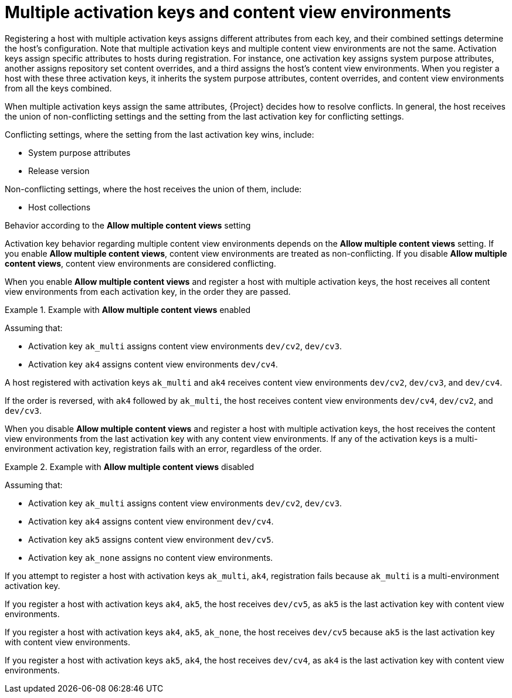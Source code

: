 [id="multiple-activation-keys-and-content-view-environments"]
= Multiple activation keys and content view environments

Registering a host with multiple activation keys assigns different attributes from each key, and their combined settings determine the host's configuration.
Note that multiple activation keys and multiple content view environments are not the same.
Activation keys assign specific attributes to hosts during registration.
For instance, one activation key assigns system purpose attributes, another assigns repository set content overrides, and a third assigns the host's content view environments.
When you register a host with these three activation keys, it inherits the system purpose attributes, content overrides, and content view environments from all the keys combined.

When multiple activation keys assign the same attributes, {Project} decides how to resolve conflicts.
In general, the host receives the union of non-conflicting settings and the setting from the last activation key for conflicting settings.

Conflicting settings, where the setting from the last activation key wins, include:

* System purpose attributes
* Release version

Non-conflicting settings, where the host receives the union of them, include:

* Host collections

.Behavior according to the *Allow multiple content views* setting
Activation key behavior regarding multiple content view environments depends on the *Allow multiple content views* setting.
If you enable *Allow multiple content views*, content view environments are treated as non-conflicting.
If you disable *Allow multiple content views*, content view environments are considered conflicting.

When you enable *Allow multiple content views* and register a host with multiple activation keys, the host receives all content view environments from each activation key, in the order they are passed.

.Example with *Allow multiple content views* enabled
====

Assuming that:

* Activation key `ak_multi` assigns content view environments `dev/cv2`, `dev/cv3`.
* Activation key `ak4` assigns content view environments `dev/cv4`.

A host registered with activation keys `ak_multi` and `ak4` receives content view environments `dev/cv2`, `dev/cv3`, and `dev/cv4`.

If the order is reversed, with `ak4` followed by `ak_multi`, the host receives content view environments `dev/cv4`, `dev/cv2`, and `dev/cv3`.

====

When you disable *Allow multiple content views* and register a host with multiple activation keys, the host receives the content view environments from the last activation key with any content view environments.
If any of the activation keys is a multi-environment activation key, registration fails with an error, regardless of the order.

.Example with *Allow multiple content views* disabled
====

Assuming that:

* Activation key `ak_multi` assigns content view environments `dev/cv2`, `dev/cv3`.
* Activation key `ak4` assigns content view environment `dev/cv4`.
* Activation key `ak5` assigns content view environment `dev/cv5`.
* Activation key `ak_none` assigns no content view environments.

If you attempt to register a host with activation keys `ak_multi`, `ak4`, registration fails because `ak_multi` is a multi-environment activation key.

If you register a host with activation keys `ak4`, `ak5`, the host receives `dev/cv5`, as `ak5` is the last activation key with content view environments.

If you register a host with activation keys `ak4`, `ak5`, `ak_none`, the host receives `dev/cv5` because `ak5` is the last activation key with content view environments.

If you register a host with activation keys `ak5`, `ak4`, the host receives `dev/cv4`, as `ak4` is the last activation key with content view environments.

====